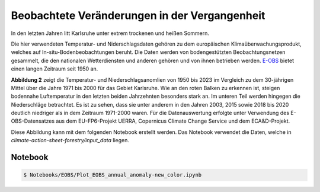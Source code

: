 Beobachtete Veränderungen in der Vergangenheit
----------------------------------------------

In den letzten Jahren litt Karlsruhe unter extrem trockenen und heißen Sommern.

Die hier verwendeten Temperatur- und Niderschlagsdaten gehören zu dem europäischen Klimaüberwachungsprodukt, welches auf In-situ-Bodenbeobachtungen beruht. Die Daten werden von bodengestützten Beobachtungsnetzen gesammelt, die den nationalen Wetterdiensten und anderen gehören und von ihnen betrieben werden. `E-OBS`_ bietet einen langen Zeitraum seit 1950 an.

.. image:: plots/EOBS_Annual_anomaly_deviation-2023_to_1971_2000_08212_08215_07334_Region_um_Karlsruheneu.png


**Abbildung 2** zeigt die Temperatur- und Niederschlagsanomlien von 1950 bis 2023 im Vergleich zu dem 30-jährigen Mittel über die Jahre 1971 bis 2000 für das Gebiet Karlsruhe. Wie an den roten Balken zu erkennen ist, steigen bodennahe Luftemperatur in den letzten beiden Jahrzehnten besonders stark an. Im unteren Teil werden hingegen die Niederschläge betrachtet. Es ist zu sehen, dass sie unter anderem in den Jahren 2003, 2015 sowie 2018 bis 2020 deutlich niedriger als in dem Zeitraum 1971-2000 waren. Für die Datenauswertung erfolgte unter Verwendung des E-OBS-Datensatzes aus dem EU-FP6-Projekt UERRA, Copernicus Climate Change Service und dem ECA&D-Projekt.

Diese Abbildung kann mit dem folgenden Notebook erstellt werden. Das Notebook verwendet die Daten, welche in  *climate-action-sheet-forestry/input_data* liegen.

Notebook
........
.. code-block:: console

   $ Notebooks/EOBS/Plot_EOBS_annual_anomaly-new_color.ipynb



.. _`E-OBS`: https://cds.climate.copernicus.eu/cdsapp#!/dataset/insitu-gridded-observations-europe

